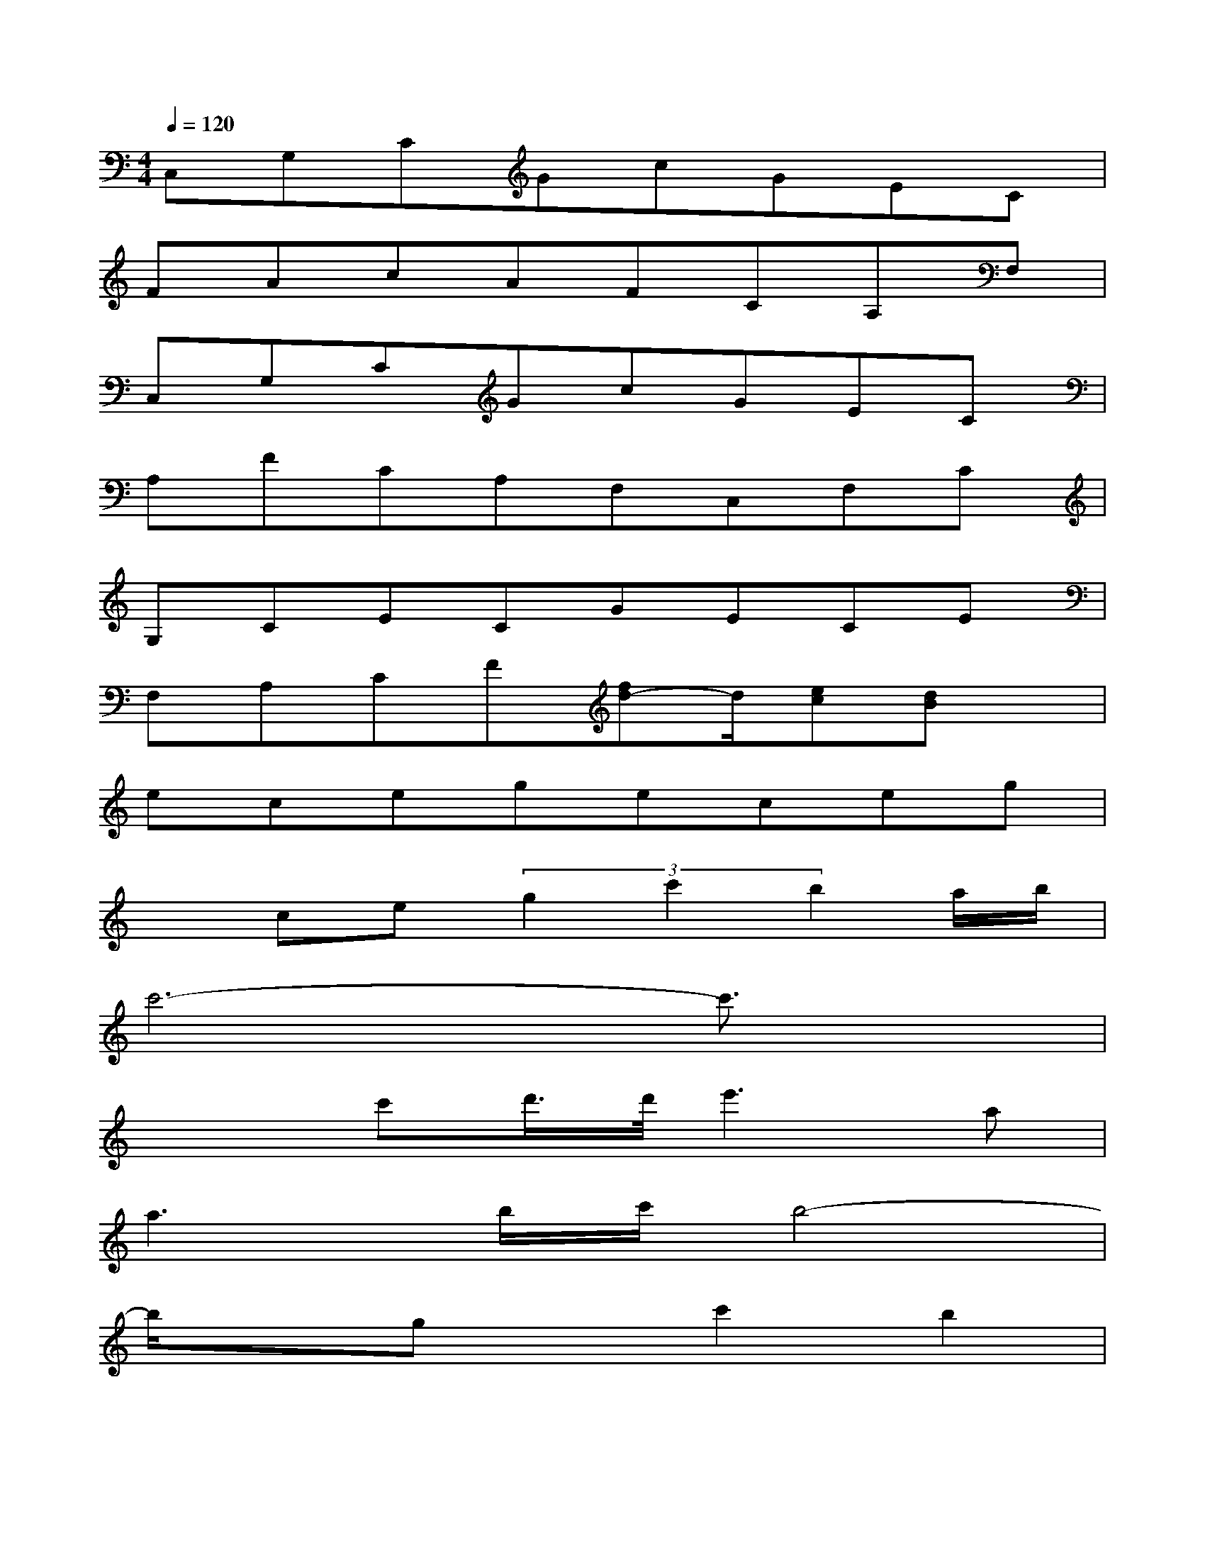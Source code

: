 X:1
T:
M:4/4
L:1/8
Q:1/4=120
K:C%0sharps
V:1
C,G,CGcGEC|
FAcAFCA,F,|
C,G,CGcGEC|
A,FCA,F,C,F,C|
G,CECGECE|
F,A,CF[fd-]d/2[ec][dB]x/2|
ecegeceg|
xce(3g2c'2b2a/2b/2|
c'6-c'3/2x/2|
x2c'd'/2>d'/2e'3a|
a3b/2c'/2b4-|
b/2x3/2gxc'2b2|
b2-b/2x/2(3b/2c'/2b/2a4-|
a/2x(3a2g2f2ecx/2|
c/2d6-d3/2-|
d8
